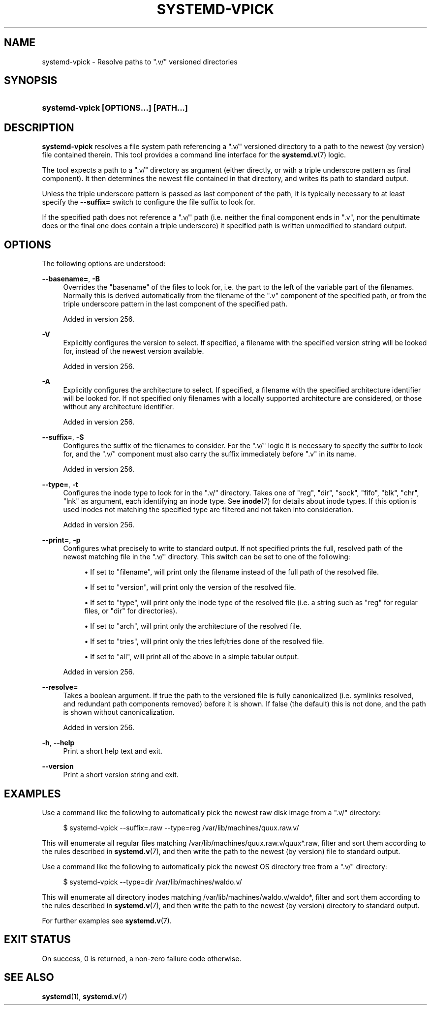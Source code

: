 '\" t
.TH "SYSTEMD\-VPICK" "1" "" "systemd 256.4" "systemd-vpick"
.\" -----------------------------------------------------------------
.\" * Define some portability stuff
.\" -----------------------------------------------------------------
.\" ~~~~~~~~~~~~~~~~~~~~~~~~~~~~~~~~~~~~~~~~~~~~~~~~~~~~~~~~~~~~~~~~~
.\" http://bugs.debian.org/507673
.\" http://lists.gnu.org/archive/html/groff/2009-02/msg00013.html
.\" ~~~~~~~~~~~~~~~~~~~~~~~~~~~~~~~~~~~~~~~~~~~~~~~~~~~~~~~~~~~~~~~~~
.ie \n(.g .ds Aq \(aq
.el       .ds Aq '
.\" -----------------------------------------------------------------
.\" * set default formatting
.\" -----------------------------------------------------------------
.\" disable hyphenation
.nh
.\" disable justification (adjust text to left margin only)
.ad l
.\" -----------------------------------------------------------------
.\" * MAIN CONTENT STARTS HERE *
.\" -----------------------------------------------------------------
.SH "NAME"
systemd-vpick \- Resolve paths to "\&.v/" versioned directories
.SH "SYNOPSIS"
.HP \w'\fBsystemd\-vpick\ \fR\fB[OPTIONS...]\fR\fB\ \fR\fB[PATH...]\fR\ 'u
\fBsystemd\-vpick \fR\fB[OPTIONS...]\fR\fB \fR\fB[PATH...]\fR
.SH "DESCRIPTION"
.PP
\fBsystemd\-vpick\fR
resolves a file system path referencing a
"\&.v/"
versioned directory to a path to the newest (by version) file contained therein\&. This tool provides a command line interface for the
\fBsystemd.v\fR(7)
logic\&.
.PP
The tool expects a path to a
"\&.v/"
directory as argument (either directly, or with a triple underscore pattern as final component)\&. It then determines the newest file contained in that directory, and writes its path to standard output\&.
.PP
Unless the triple underscore pattern is passed as last component of the path, it is typically necessary to at least specify the
\fB\-\-suffix=\fR
switch to configure the file suffix to look for\&.
.PP
If the specified path does not reference a
"\&.v/"
path (i\&.e\&. neither the final component ends in
"\&.v", nor the penultimate does or the final one does contain a triple underscore) it specified path is written unmodified to standard output\&.
.SH "OPTIONS"
.PP
The following options are understood:
.PP
\fB\-\-basename=\fR, \fB\-B\fR
.RS 4
Overrides the "basename" of the files to look for, i\&.e\&. the part to the left of the variable part of the filenames\&. Normally this is derived automatically from the filename of the
"\&.v"
component of the specified path, or from the triple underscore pattern in the last component of the specified path\&.
.sp
Added in version 256\&.
.RE
.PP
\fB\-V\fR
.RS 4
Explicitly configures the version to select\&. If specified, a filename with the specified version string will be looked for, instead of the newest version available\&.
.sp
Added in version 256\&.
.RE
.PP
\fB\-A\fR
.RS 4
Explicitly configures the architecture to select\&. If specified, a filename with the specified architecture identifier will be looked for\&. If not specified only filenames with a locally supported architecture are considered, or those without any architecture identifier\&.
.sp
Added in version 256\&.
.RE
.PP
\fB\-\-suffix=\fR, \fB\-S\fR
.RS 4
Configures the suffix of the filenames to consider\&. For the
"\&.v/"
logic it is necessary to specify the suffix to look for, and the
"\&.v/"
component must also carry the suffix immediately before
"\&.v"
in its name\&.
.sp
Added in version 256\&.
.RE
.PP
\fB\-\-type=\fR, \fB\-t\fR
.RS 4
Configures the inode type to look for in the
"\&.v/"
directory\&. Takes one of
"reg",
"dir",
"sock",
"fifo",
"blk",
"chr",
"lnk"
as argument, each identifying an inode type\&. See
\fBinode\fR(7)
for details about inode types\&. If this option is used inodes not matching the specified type are filtered and not taken into consideration\&.
.sp
Added in version 256\&.
.RE
.PP
\fB\-\-print=\fR, \fB\-p\fR
.RS 4
Configures what precisely to write to standard output\&. If not specified prints the full, resolved path of the newest matching file in the
"\&.v/"
directory\&. This switch can be set to one of the following:
.sp
.RS 4
.ie n \{\
\h'-04'\(bu\h'+03'\c
.\}
.el \{\
.sp -1
.IP \(bu 2.3
.\}
If set to
"filename", will print only the filename instead of the full path of the resolved file\&.
.RE
.sp
.RS 4
.ie n \{\
\h'-04'\(bu\h'+03'\c
.\}
.el \{\
.sp -1
.IP \(bu 2.3
.\}
If set to
"version", will print only the version of the resolved file\&.
.RE
.sp
.RS 4
.ie n \{\
\h'-04'\(bu\h'+03'\c
.\}
.el \{\
.sp -1
.IP \(bu 2.3
.\}
If set to
"type", will print only the inode type of the resolved file (i\&.e\&. a string such as
"reg"
for regular files, or
"dir"
for directories)\&.
.RE
.sp
.RS 4
.ie n \{\
\h'-04'\(bu\h'+03'\c
.\}
.el \{\
.sp -1
.IP \(bu 2.3
.\}
If set to
"arch", will print only the architecture of the resolved file\&.
.RE
.sp
.RS 4
.ie n \{\
\h'-04'\(bu\h'+03'\c
.\}
.el \{\
.sp -1
.IP \(bu 2.3
.\}
If set to
"tries", will print only the tries left/tries done of the resolved file\&.
.RE
.sp
.RS 4
.ie n \{\
\h'-04'\(bu\h'+03'\c
.\}
.el \{\
.sp -1
.IP \(bu 2.3
.\}
If set to
"all", will print all of the above in a simple tabular output\&.
.RE
.sp
Added in version 256\&.
.RE
.PP
\fB\-\-resolve=\fR
.RS 4
Takes a boolean argument\&. If true the path to the versioned file is fully canonicalized (i\&.e\&. symlinks resolved, and redundant path components removed) before it is shown\&. If false (the default) this is not done, and the path is shown without canonicalization\&.
.sp
Added in version 256\&.
.RE
.PP
\fB\-h\fR, \fB\-\-help\fR
.RS 4
Print a short help text and exit\&.
.RE
.PP
\fB\-\-version\fR
.RS 4
Print a short version string and exit\&.
.RE
.SH "EXAMPLES"
.PP
Use a command like the following to automatically pick the newest raw disk image from a
"\&.v/"
directory:
.sp
.if n \{\
.RS 4
.\}
.nf
$ systemd\-vpick \-\-suffix=\&.raw \-\-type=reg /var/lib/machines/quux\&.raw\&.v/
.fi
.if n \{\
.RE
.\}
.PP
This will enumerate all regular files matching
/var/lib/machines/quux\&.raw\&.v/quux*\&.raw, filter and sort them according to the rules described in
\fBsystemd.v\fR(7), and then write the path to the newest (by version) file to standard output\&.
.PP
Use a command like the following to automatically pick the newest OS directory tree from a
"\&.v/"
directory:
.sp
.if n \{\
.RS 4
.\}
.nf
$ systemd\-vpick \-\-type=dir /var/lib/machines/waldo\&.v/
.fi
.if n \{\
.RE
.\}
.PP
This will enumerate all directory inodes matching
/var/lib/machines/waldo\&.v/waldo*, filter and sort them according to the rules described in
\fBsystemd.v\fR(7), and then write the path to the newest (by version) directory to standard output\&.
.PP
For further examples see
\fBsystemd.v\fR(7)\&.
.SH "EXIT STATUS"
.PP
On success, 0 is returned, a non\-zero failure code otherwise\&.
.SH "SEE ALSO"
.PP
\fBsystemd\fR(1), \fBsystemd.v\fR(7)
